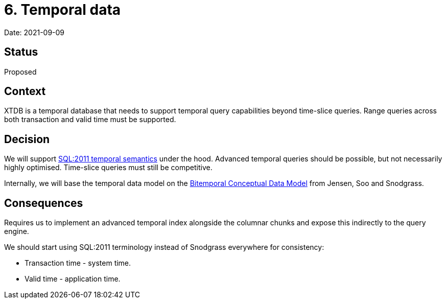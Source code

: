 = 6. Temporal data

Date: 2021-09-09

== Status

Proposed

== Context

XTDB is a temporal database that needs to support temporal query
capabilities beyond time-slice queries. Range queries across both
transaction and valid time must be supported.

== Decision

We will support
https://standards.iso.org/ittf/PubliclyAvailableStandards/c060394_ISO_IEC_TR_19075-2_2015.zip[SQL:2011
temporal semantics] under the hood. Advanced temporal queries should be
possible, but not necessarily highly optimised. Time-slice queries must
still be competitive.

Internally, we will base the temporal data model on the
https://www2.cs.arizona.edu/~rts/pubs/ISDec94.pdf[Bitemporal Conceptual
Data Model] from Jensen, Soo and Snodgrass.

== Consequences

Requires us to implement an advanced temporal index alongside the
columnar chunks and expose this indirectly to the query engine.

We should start using SQL:2011 terminology instead of Snodgrass
everywhere for consistency:

* Transaction time - system time.
* Valid time - application time.
